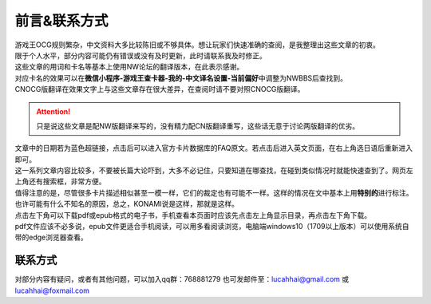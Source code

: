 ============
前言&联系方式
============

| 游戏王OCG规则繁杂，中文资料大多比较陈旧或不够具体。想让玩家们快速准确的查阅，是我整理出这些文章的初衷。
| 限于个人水平，部分内容可能仍有错误或没有及时更新，此时请联系我及时修正。

| 这些文章的用词和卡名等基本上使用NW论坛的翻译版本，在此表示感谢。
| 对应卡名的效果可以在\ **微信小程序-游戏王查卡器-我的-中文译名设置-当前偏好**\ 中调整为NWBBS后查找到。
| CNOCG版翻译在效果文字上与这些文章存在很大差异，在查阅时请不要对照CNOCG版翻译。
.. attention:: 只是说这些文章是配NW版翻译来写的，没有精力配CN版翻译重写，这些话无意于讨论两版翻译的优劣。

| 文章中的日期若为蓝色超链接，点击后可以进入官方卡片数据库的FAQ原文。若点击后进入英文页面，在右上角选日语后重新进入即可。
| 这一系列文章内容比较多，不要被长篇大论吓到，大多不必记住，只要知道在哪查找，在碰到类似情况时就能快速查到了。网页左上角还有搜索框，非常方便。

| 值得注意的是，尽管很多卡片描述相似甚至一模一样，它们的裁定也有可能不一样。这样的情况在文中基本上用\ **特别的**\ 进行标注。也许可能有什么不知名的原因，总之，KONAMI说是这样，那就是这样。

| 点击左下角可以下载pdf或epub格式的电子书，手机查看本页面时应该先点击左上角显示目录，再点击左下角下载。
| pdf文件应该不必多说，epub文件更适合手机阅读，可以用多看阅读浏览，电脑端windows10（1709以上版本）可以使用系统自带的edge浏览器查看。

联系方式
========

对部分内容有疑问，或者有其他问题，可以加入qq群：768881279
也可发邮件至：lucahhai@gmail.com 或 lucahhai@foxmail.com
